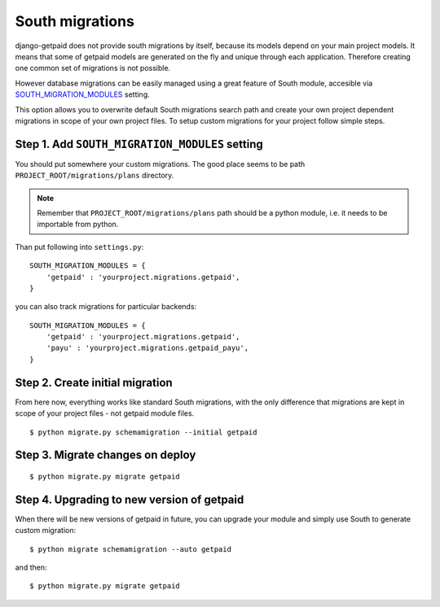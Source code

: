South migrations
================

django-getpaid does not provide south migrations by itself, because its models depend on your main project models. It means that some of getpaid models are generated on the fly and unique through each application. Therefore creating one common set of migrations is not possible.

However database migrations can be easily managed using a great feature of South module, accesible via `SOUTH_MIGRATION_MODULES <http://south.readthedocs.org/en/latest/settings.html#south-migration-modules>`_ setting.

This option allows you to overwrite default South migrations search path and create your own project dependent migrations in scope of your own project files. To setup custom migrations for your project follow simple steps.

Step 1. Add ``SOUTH_MIGRATION_MODULES`` setting
-----------------------------------------------

You should put somewhere your custom migrations. The good place seems to be path ``PROJECT_ROOT/migrations/plans`` directory.

.. note::

    Remember that ``PROJECT_ROOT/migrations/plans`` path should be a python module, i.e. it needs to be importable from python.

Than put following into ``settings.py``::


    SOUTH_MIGRATION_MODULES = {
        'getpaid' : 'yourproject.migrations.getpaid',
    }


you can also track migrations for particular backends::

    SOUTH_MIGRATION_MODULES = {
        'getpaid' : 'yourproject.migrations.getpaid',
        'payu' : 'yourproject.migrations.getpaid_payu',
    }

Step 2. Create initial migration
--------------------------------

From here now, everything works like standard South migrations, with the only difference that migrations are kept in scope of your project files - not getpaid module files.

::

    $ python migrate.py schemamigration --initial getpaid


Step 3. Migrate changes on deploy
---------------------------------

::

    $ python migrate.py migrate getpaid



Step 4. Upgrading to new version of getpaid
-------------------------------------------

When there will be new versions of getpaid in future, you can upgrade your module and simply use South to generate custom migration::

    $ python migrate schemamigration --auto getpaid

and then::

    $ python migrate.py migrate getpaid